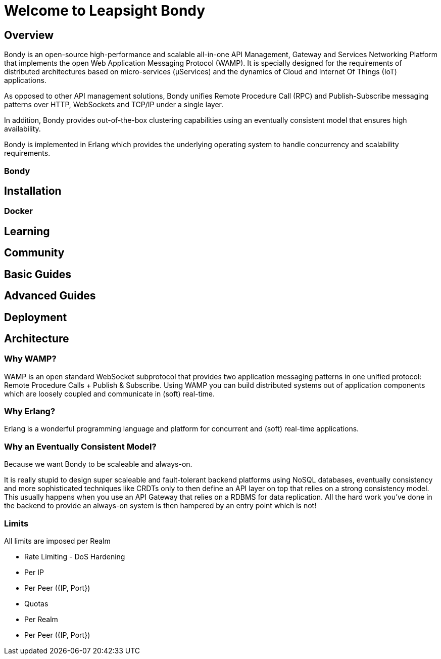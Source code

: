 = Welcome to Leapsight Bondy

== Overview
Bondy is an open-source high-performance and scalable all-in-one API Management, Gateway and Services Networking Platform that implements the open Web Application Messaging Protocol (WAMP). It is specially designed for the requirements of distributed architectures based on micro-services (µServices) and the dynamics of Cloud and Internet Of Things (IoT) applications.

As opposed to other API management solutions, Bondy unifies Remote Procedure Call (RPC) and Publish-Subscribe messaging patterns over HTTP, WebSockets and TCP/IP under a single layer.
    
In addition, Bondy provides out-of-the-box clustering capabilities using an eventually consistent model that ensures high availability.

Bondy is implemented in Erlang which provides the underlying operating system to handle concurrency and scalability requirements.

=== Bondy

== Installation

=== Docker

== Learning

== Community


== Basic Guides


== Advanced Guides

== Deployment

== Architecture

=== Why WAMP?
WAMP is an open standard WebSocket subprotocol that provides two application messaging patterns in one unified protocol: Remote Procedure Calls + Publish & Subscribe. Using WAMP you can build distributed systems out of application components which are loosely coupled and communicate in (soft) real-time.

=== Why Erlang?
Erlang is a wonderful programming language and platform for concurrent and (soft) real-time applications. 

=== Why an Eventually Consistent Model?
Because we want Bondy to be scaleable and always-on. 

It is really stupid to design super scaleable and fault-tolerant backend platforms using NoSQL databases, eventually consistency and more sophisticated techniques like CRDTs only to then define an API layer on top that relies on a strong consistency model. This usually happens when you use an API Gateway that relies on a RDBMS for data replication. All the hard work you’ve done in the backend to provide an always-on system is then hampered by an entry point which is not!

=== Limits
All limits are imposed per Realm

* Rate Limiting - DoS Hardening
    * Per IP
    * Per Peer ({IP, Port})
* Quotas
    * Per Realm
    * Per Peer ({IP, Port})
